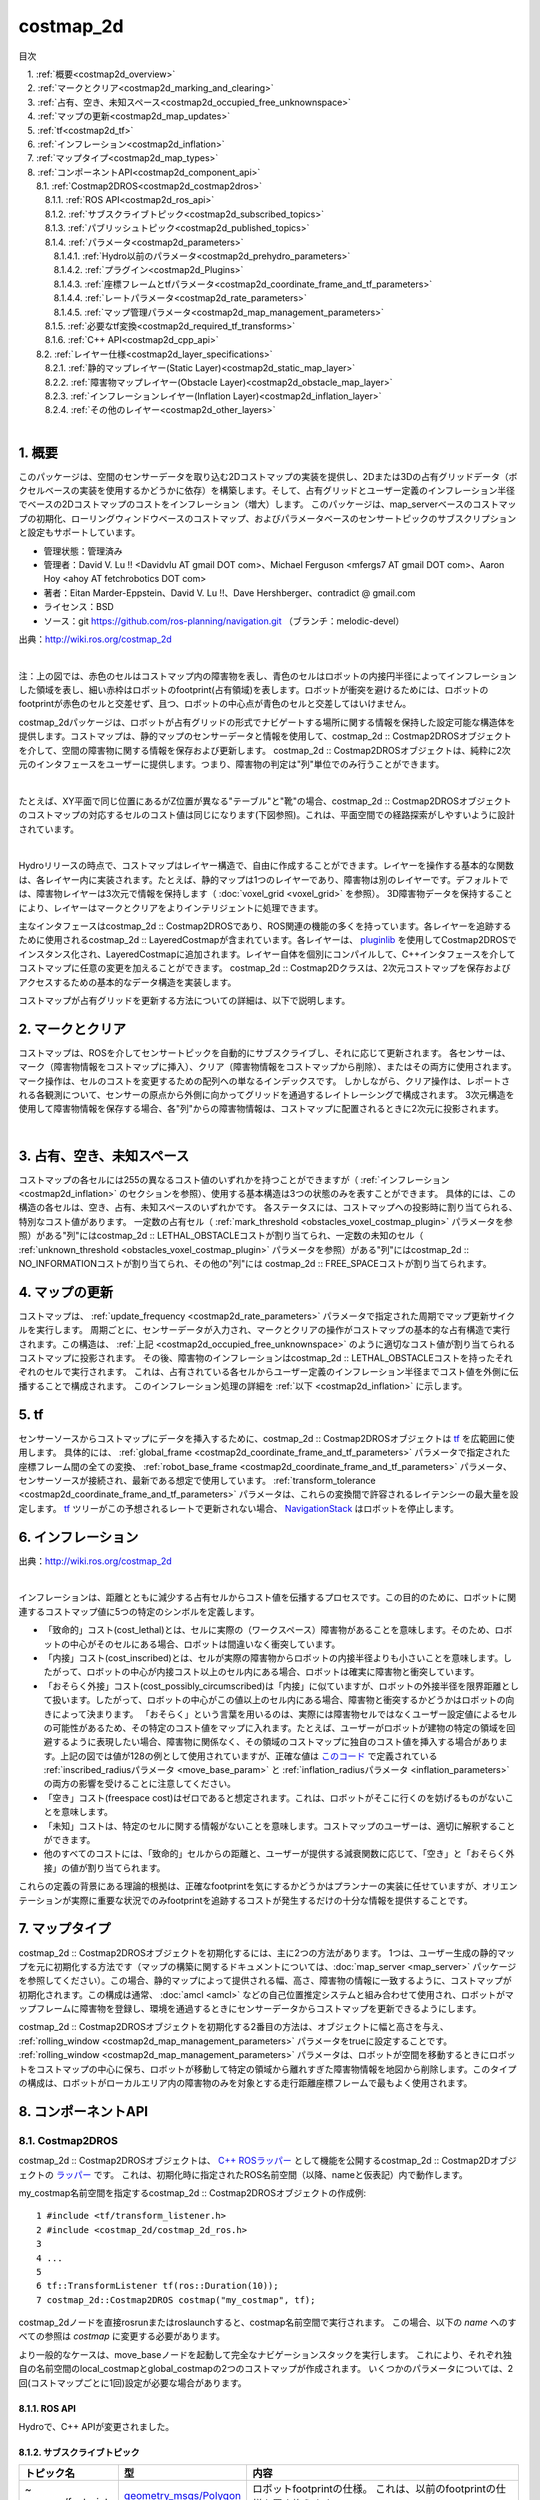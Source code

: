 costmap_2d
=======================================
目次
    
| 　1. :ref:`概要<costmap2d_overview>`
| 　2. :ref:`マークとクリア<costmap2d_marking_and_clearing>`
| 　3. :ref:`占有、空き、未知スペース<costmap2d_occupied_free_unknownspace>`
| 　4. :ref:`マップの更新<costmap2d_map_updates>`
| 　5. :ref:`tf<costmap2d_tf>`
| 　6. :ref:`インフレーション<costmap2d_inflation>`
| 　7. :ref:`マップタイプ<costmap2d_map_types>`
| 　8. :ref:`コンポーネントAPI<costmap2d_component_api>`
| 　　8.1. :ref:`Costmap2DROS<costmap2d_costmap2dros>`
| 　　　8.1.1. :ref:`ROS API<costmap2d_ros_api>`
| 　　　8.1.2. :ref:`サブスクライブトピック<costmap2d_subscribed_topics>`
| 　　　8.1.3. :ref:`パブリッシュトピック<costmap2d_published_topics>`
| 　　　8.1.4. :ref:`パラメータ<costmap2d_parameters>`
| 　　　　8.1.4.1. :ref:`Hydro以前のパラメータ<costmap2d_prehydro_parameters>`
| 　　　　8.1.4.2. :ref:`プラグイン<costmap2d_Plugins>`
| 　　　　8.1.4.3. :ref:`座標フレームとtfパラメータ<costmap2d_coordinate_frame_and_tf_parameters>`
| 　　　　8.1.4.4. :ref:`レートパラメータ<costmap2d_rate_parameters>`
| 　　　　8.1.4.5. :ref:`マップ管理パラメータ<costmap2d_map_management_parameters>`
| 　　　8.1.5. :ref:`必要なtf変換<costmap2d_required_tf_transforms>`
| 　　　8.1.6. :ref:`C++ API<costmap2d_cpp_api>`
| 　　8.2. :ref:`レイヤー仕様<costmap2d_layer_specifications>`
| 　　　8.2.1. :ref:`静的マップレイヤー(Static Layer)<costmap2d_static_map_layer>`
| 　　　8.2.2. :ref:`障害物マップレイヤー(Obstacle Layer)<costmap2d_obstacle_map_layer>`
| 　　　8.2.3. :ref:`インフレーションレイヤー(Inflation Layer)<costmap2d_inflation_layer>`
| 　　　8.2.4. :ref:`その他のレイヤー<costmap2d_other_layers>`
|

.. _costmap2d_overview:

============================================================
1. 概要
============================================================
このパッケージは、空間のセンサーデータを取り込む2Dコストマップの実装を提供し、2Dまたは3Dの占有グリッドデータ（ボクセルベースの実装を使用するかどうかに依存）を構築します。そして、占有グリッドとユーザー定義のインフレーション半径でベースの2Dコストマップのコストをインフレーション（増大）します。 このパッケージは、map_serverベースのコストマップの初期化、ローリングウィンドウベースのコストマップ、およびパラメータベースのセンサートピックのサブスクリプションと設定もサポートしています。

* 管理状態：管理済み
* 管理者：David V. Lu !! <Davidvlu AT gmail DOT com>、Michael Ferguson <mfergs7 AT gmail DOT com>、Aaron Hoy <ahoy AT fetchrobotics DOT com>
* 著者：Eitan Marder-Eppstein、David V. Lu !!、Dave Hershberger、contradict @ gmail.com
* ライセンス：BSD
* ソース：git `https://github.com/ros-planning/navigation.git <https://github.com/ros-planning/navigation.git>`__ （ブランチ：melodic-devel）

.. image:: images/costmap_rviz.png
   :align: center

出典：`http://wiki.ros.org/costmap_2d <http://wiki.ros.org/costmap_2d>`__

|

注：上の図では、赤色のセルはコストマップ内の障害物を表し、青色のセルはロボットの内接円半径によってインフレーションした領域を表し、細い赤枠はロボットのfootprint(占有領域)を表します。ロボットが衝突を避けるためには、ロボットのfootprintが赤色のセルと交差せず、且つ、ロボットの中心点が青色のセルと交差してはいけません。

costmap_2dパッケージは、ロボットが占有グリッドの形式でナビゲートする場所に関する情報を保持した設定可能な構造体を提供します。コストマップは、静的マップのセンサーデータと情報を使用して、costmap_2d :: Costmap2DROSオブジェクトを介して、空間の障害物に関する情報を保存および更新します。 costmap_2d :: Costmap2DROSオブジェクトは、純粋に2次元のインタフェースをユーザーに提供します。つまり、障害物の判定は"列"単位でのみ行うことができます。

.. image:: images/costmap_voxel.png
   :align: center

|


たとえば、XY平面で同じ位置にあるがZ位置が異なる"テーブル"と"靴"の場合、costmap_2d :: Costmap2DROSオブジェクトのコストマップの対応するセルのコスト値は同じになります(下図参照)。これは、平面空間での経路探索がしやすいように設計されています。

.. image:: images/costmap_2d.png
   :align: center

|


Hydroリリースの時点で、コストマップはレイヤー構造で、自由に作成することができます。レイヤーを操作する基本的な関数は、各レイヤー内に実装されます。たとえば、静的マップは1つのレイヤーであり、障害物は別のレイヤーです。デフォルトでは、障害物レイヤーは3次元で情報を保持します（ :doc:`voxel_grid <voxel_grid>` を参照）。 3D障害物データを保持することにより、レイヤーはマークとクリアをよりインテリジェントに処理できます。

主なインタフェースはcostmap_2d :: Costmap2DROSであり、ROS関連の機能の多くを持っています。各レイヤーを追跡するために使用されるcostmap_2d :: LayeredCostmapが含まれています。各レイヤーは、 `pluginlib <http://wiki.ros.org/pluginlib>`__ を使用してCostmap2DROSでインスタンス化され、LayeredCostmapに追加されます。レイヤー自体を個別にコンパイルして、C++インタフェースを介してコストマップに任意の変更を加えることができます。 costmap_2d :: Costmap2Dクラスは、2次元コストマップを保存およびアクセスするための基本的なデータ構造を実装します。

コストマップが占有グリッドを更新する方法についての詳細は、以下で説明します。

.. _costmap2d_marking_and_clearing:

============================================================
2. マークとクリア
============================================================
コストマップは、ROSを介してセンサートピックを自動的にサブスクライブし、それに応じて更新されます。 各センサーは、マーク（障害物情報をコストマップに挿入）、クリア（障害物情報をコストマップから削除）、またはその両方に使用されます。 マーク操作は、セルのコストを変更するための配列への単なるインデックスです。 しかしながら、クリア操作は、レポートされる各観測について、センサーの原点から外側に向かってグリッドを通過するレイトレーシングで構成されます。 3次元構造を使用して障害物情報を保存する場合、各"列"からの障害物情報は、コストマップに配置されるときに2次元に投影されます。

.. image:: images/marking_clearing.png
   :align: center

|


.. _costmap2d_occupied_free_unknownspace:

============================================================
3. 占有、空き、未知スペース
============================================================
コストマップの各セルには255の異なるコスト値のいずれかを持つことができますが（ :ref:`インフレーション <costmap2d_inflation>` のセクションを参照）、使用する基本構造は3つの状態のみを表すことができます。 具体的には、この構造の各セルは、空き、占有、未知スペースのいずれかです。 各ステータスには、コストマップへの投影時に割り当てられる、特別なコスト値があります。 一定数の占有セル（ :ref:`mark_threshold <obstacles_voxel_costmap_plugin>` パラメータを参照）がある"列"にはcostmap_2d :: LETHAL_OBSTACLEコストが割り当てられ、一定数の未知のセル（ :ref:`unknown_threshold <obstacles_voxel_costmap_plugin>` パラメータを参照）がある"列"にはcostmap_2d :: NO_INFORMATIONコストが割り当てられ、その他の"列"には costmap_2d :: FREE_SPACEコストが割り当てられます。

.. _costmap2d_map_updates:

============================================================
4. マップの更新
============================================================
コストマップは、 :ref:`update_frequency <costmap2d_rate_parameters>` パラメータで指定された周期でマップ更新サイクルを実行します。 周期ごとに、センサーデータが入力され、マークとクリアの操作がコストマップの基本的な占有構造で実行されます。この構造は、 :ref:`上記 <costmap2d_occupied_free_unknownspace>` のように適切なコスト値が割り当てられるコストマップに投影されます。 その後、障害物のインフレーションはcostmap_2d :: LETHAL_OBSTACLEコストを持ったそれぞれのセルで実行されます。 これは、占有されている各セルからユーザー定義のインフレーション半径までコスト値を外側に伝播することで構成されます。 このインフレーション処理の詳細を :ref:`以下 <costmap2d_inflation>` に示します。

.. _costmap2d_tf:

============================================================
5. tf
============================================================
センサーソースからコストマップにデータを挿入するために、costmap_2d :: Costmap2DROSオブジェクトは `tf <http://wiki.ros.org/tf>`__ を広範囲に使用します。 具体的には、 :ref:`global_frame <costmap2d_coordinate_frame_and_tf_parameters>` パラメータで指定された座標フレーム間の全ての変換、 :ref:`robot_base_frame <costmap2d_coordinate_frame_and_tf_parameters>` パラメータ、センサーソースが接続され、最新である想定で使用しています。 :ref:`transform_tolerance <costmap2d_coordinate_frame_and_tf_parameters>` パラメータは、これらの変換間で許容されるレイテンシーの最大量を設定します。 `tf <http://wiki.ros.org/tf>`__ ツリーがこの予想されるレートで更新されない場合、 `NavigationStack <http://wiki.ros.org/navigation>`__ はロボットを停止します。

.. _costmap2d_inflation:

============================================================
6. インフレーション
============================================================
.. image:: images/costmapspec.png
   :align: center

出典：`http://wiki.ros.org/costmap_2d <http://wiki.ros.org/costmap_2d>`__

|

インフレーションは、距離とともに減少する占有セルからコスト値を伝播するプロセスです。この目的のために、ロボットに関連するコストマップ値に5つの特定のシンボルを定義します。

* 「致命的」コスト(cost_lethal)とは、セルに実際の（ワークスペース）障害物があることを意味します。そのため、ロボットの中心がそのセルにある場合、ロボットは間違いなく衝突しています。 
* 「内接」コスト(cost_inscribed)とは、セルが実際の障害物からロボットの内接半径よりも小さいことを意味します。したがって、ロボットの中心が内接コスト以上のセル内にある場合、ロボットは確実に障害物と衝突しています。 
* 「おそらく外接」コスト(cost_possibly_circumscribed)は「内接」に似ていますが、ロボットの外接半径を限界距離として扱います。したがって、ロボットの中心がこの値以上のセル内にある場合、障害物と衝突するかどうかはロボットの向きによって決まります。 「おそらく」という言葉を用いるのは、実際には障害物セルではなくユーザー設定値によるセルの可能性があるため、その特定のコスト値をマップに入れます。たとえば、ユーザーがロボットが建物の特定の領域を回避するように表現したい場合、障害物に関係なく、その領域のコストマップに独自のコスト値を挿入する場合があります。上記の図では値が128の例として使用されていますが、正確な値は `このコード <https://github.com/ros-planning/navigation/blob/jade-devel/costmap_2d/include/costmap_2d/inflation_layer.h#L113>`__ で定義されている :ref:`inscribed_radiusパラメータ <move_base_param>` と :ref:`inflation_radiusパラメータ <inflation_parameters>` の両方の影響を受けることに注意してください。 
* 「空き」コスト(freespace cost)はゼロであると想定されます。これは、ロボットがそこに行くのを妨げるものがないことを意味します。 
* 「未知」コストは、特定のセルに関する情報がないことを意味します。コストマップのユーザーは、適切に解釈することができます。 
* 他のすべてのコストには、「致命的」セルからの距離と、ユーザーが提供する減衰関数に応じて、「空き」と「おそらく外接」の値が割り当てられます。 

これらの定義の背景にある理論的根拠は、正確なfootprintを気にするかどうかはプランナーの実装に任せていますが、オリエンテーションが実際に重要な状況でのみfootprintを追跡するコストが発生するだけの十分な情報を提供することです。

.. _costmap2d_map_types:

============================================================
7. マップタイプ
============================================================
costmap_2d :: Costmap2DROSオブジェクトを初期化するには、主に2つの方法があります。 1つは、ユーザー生成の静的マップを元に初期化する方法です（マップの構築に関するドキュメントについては、:doc:`map_server <map_server>` パッケージを参照してください）。この場合、静的マップによって提供される幅、高さ、障害物の情報に一致するように、コストマップが初期化されます。この構成は通常、 :doc:`amcl <amcl>` などの自己位置推定システムと組み合わせて使用​​され、ロボットがマップフレームに障害物を登録し、環境を通過するときにセンサーデータからコストマップを更新できるようにします。

costmap_2d :: Costmap2DROSオブジェクトを初期化する2番目の方法は、オブジェクトに幅と高さを与え、 :ref:`rolling_window <costmap2d_map_management_parameters>` パラメータをtrueに設定することです。 :ref:`rolling_window <costmap2d_map_management_parameters>` パラメータは、ロボットが空間を移動するときにロボットをコストマップの中心に保ち、ロボットが移動して特定の領域から離れすぎた障害物情報を地図から削除します。このタイプの構成は、ロボットがローカルエリア内の障害物のみを対象とする走行距離座標フレームで最もよく使用されます。

.. _costmap2d_component_api:

============================================================
8. コンポーネントAPI
============================================================


.. _costmap2d_costmap2dros:


8.1. Costmap2DROS
************************************************************
costmap_2d :: Costmap2DROSオブジェクトは、 `C++ ROSラッパー <http://wiki.ros.org/navigation/ROS_Wrappers>`__ として機能を公開するcostmap_2d :: Costmap2Dオブジェクトの `ラッパー <http://wiki.ros.org/navigation/ROS_Wrappers>`__ です。 これは、初期化時に指定されたROS名前空間（以降、nameと仮表記）内で動作します。


my_costmap名前空間を指定するcostmap_2d :: Costmap2DROSオブジェクトの作成例::

  1 #include <tf/transform_listener.h>
  2 #include <costmap_2d/costmap_2d_ros.h>
  3
  4 ...
  5
  6 tf::TransformListener tf(ros::Duration(10));
  7 costmap_2d::Costmap2DROS costmap("my_costmap", tf);

costmap_2dノードを直接rosrunまたはroslaunchすると、costmap名前空間で実行されます。 この場合、以下の *name* へのすべての参照は *costmap* に変更する必要があります。

より一般的なケースは、move_baseノードを起動して完全なナビゲーションスタックを実行します。 これにより、それぞれ独自の名前空間のlocal_costmapとglobal_costmapの2つのコストマップが作成されます。 いくつかのパラメータについては、2回(コストマップごとに1回)設定が必要な場合があります。


.. _costmap2d_ros_api:


8.1.1. ROS API
------------------------------------------------------------
Hydroで、C++ APIが変更されました。


.. _costmap2d_subscribed_topics:


8.1.2. サブスクライブトピック
------------------------------------------------------------
.. csv-table:: 
   :header: "トピック名", "型", "内容"
   :widths: 10, 10, 30

   "~<name>/footprint", "`geometry_msgs/Polygon <http://docs.ros.org/api/geometry_msgs/html/msg/Polygon.html>`__", "ロボットfootprintの仕様。 これは、以前のfootprintの仕様を置き換えます。"


.. _costmap2d_published_topics:


8.1.3. パブリッシュトピック
------------------------------------------------------------
.. csv-table:: 
   :header: "トピック名", "型", "内容"
   :widths: 10, 10, 30

   "~<name>/costmap", "`nav_msgs/OccupancyGrid <http://docs.ros.org/api/nav_msgs/html/msg/OccupancyGrid.html>`__", "コストマップの値"
   "~<name>/costmap_updates", "`map_msgs/OccupancyGridUpdate <http://docs.ros.org/api/map_msgs/html/msg/OccupancyGridUpdate.html>`__", "コストマップの更新された領域の値"
   "~<name>/voxel_grid", "`costmap_2d/VoxelGrid <http://docs.ros.org/api/costmap_2d/html/msg/VoxelGrid.html>`__", "基礎となる占有グリッドがボクセルを使用し、ユーザーがボクセルグリッドのパブリッシュを要求したときに、必要に応じて通知されます。"
   "~<name>/visualization_marker", "`visualization_msgs/Marker <http://docs.ros.org/api/visualization_msgs/html/msg/Marker.html>`__", "(ROSWiki未掲載)可視化環境用のMarker情報"

|


.. _costmap2d_parameters:


8.1.4. パラメータ
------------------------------------------------------------


.. _costmap2d_prehydro_parameters:


8.1.4.1. Hydro以前のパラメータ
############################################################
Hydro以降のリリースでは、すべてのcostmap_2dレイヤーにpluginsが使用されます。 pluginsパラメータを指定しない場合、初期化コードは、構成がHydro以前であると想定し、デフォルトの名前空間を持つプラグインのデフォルト設定をロードします。 パラメータは自動的に新しい名前空間に移動されます。 デフォルトの名前空間は、static_layer、obstacle_layer、inflation_layerです。 一部のチュートリアル（および書籍）では、以前のHydroのパラメータを参照しているので、細心の注意を払ってください。 安全のために、必ずpluginsパラメータを指定してください。

.. _costmap2d_Plugins:


8.1.4.2. プラグイン
############################################################
.. csv-table:: 
   :header: "パラメータ名", "内容", "型", "単位", "デフォルト"
   :widths: 10, 50, 5, 5, 8

   "~<name>/plugins", "レイヤーごとに1つのプラグイン仕様のシーケンス。 各仕様は、名前とタイプのフィールドを持つ辞書です。 この名前は、pluginパラメータの名前空間を定義するために使用されます。 例については、 `チュートリアル <http://wiki.ros.org/costmap_2d/Tutorials/Configuring%20Layered%20Costmaps>`__ を参照してください。", "sequence", "\-", "Hydro以前の動作"

|



.. _costmap2d_coordinate_frame_and_tf_parameters:


8.1.4.3. 座標フレームとtfパラメータ
############################################################
.. csv-table:: 
   :header: "パラメータ名", "内容", "型", "単位", "デフォルト"
   :widths: 10, 50, 5, 5, 8

   "~<name>/global_frame", "操作するコストマップのグローバルフレーム。", "string", "\-", "/map"
   "~<name>/robot_base_frame", "ロボットのベースリンクのフレームの名前。", "string", "\-", "base_link"
   "~<name>/transform_tolerance", "許容できる変換（tf）データの遅延を秒単位で指定します。 このパラメータは、ユーザーがシステム内に存在するのに十分な遅延を許容しながら、tfツリー内のリンクを失うことに対する安全策として機能します。 たとえば、0.2秒古い変換は許容範囲内ですが、8秒古い変換は許容範囲外です。 global_frameパラメータとrobot_base_frameパラメータで指定された座標フレーム間の `tf <http://wiki.ros.org/tf>`__ 変換が、ros :: Time :: now（）よりもtransform_tolerance秒古い場合、 `NavigationStack <http://wiki.ros.org/navigation>`__ はロボットを停止します。", "double", "s", "0.2"

|


.. _costmap2d_rate_parameters:


8.1.4.4. レートパラメータ
############################################################
.. csv-table:: 
   :header: "パラメータ名", "内容", "型", "単位", "デフォルト"
   :widths: 10, 50, 5, 5, 8

   "~<name>/update_frequency", "マップの更新周波数", "double", "Hz", "5.0"
   "~<name>/publish_frequency", "マップの表示情報パブリッシュ周波数", "double", "Hz", "0.0"

|


.. _costmap2d_map_management_parameters:


8.1.4.5. マップ管理パラメータ
############################################################
.. csv-table:: 
   :header: "パラメータ名", "内容", "型", "単位", "デフォルト"
   :widths: 10, 50, 5, 5, 8

   "~<name>/rolling_window", "ローリングウィンドウバージョンのコストマップを使用するかどうか。 static_mapパラメータがtrueに設定されている場合、このパラメータはfalseに設定する必要があります。", "bool", "\-", "false"
   "~<name>/always_send_full_costmap", "trueの場合、更新のたびに完全なコストマップが「〜<name>/costmap」にパブリッシュされます。 falseの場合、変更されたコストマップの部分のみが「〜<name>/costmap_updates」トピックでパブリッシュされます。", "bool", "\-", "false"
   "~<name>/track_unknown_space", "(ROSWiki未掲載)未知スペースの扱い。trueの場合、未知スペースとして扱い、falseの場合、空きとして扱います。", "bool", "\-", "false"

|


次のパラメータは、一部のレイヤー、つまり静的マップレイヤーによって上書きできます。

.. csv-table:: 
   :header: "パラメータ名", "内容", "型", "単位", "デフォルト"
   :widths: 10, 50, 5, 5, 8

   "~<name>/width", "マップの幅", "int", "m", "10"
   "~<name>/height", "マップの高さ", "int", "m", "10"
   "~<name>/resolution", "マップの解像度", "double", "m/cell", "0.05"
   "~<name>/origin_x", "グローバルフレーム内のマップのx原点", "double", "m", "0.0"
   "~<name>/origin_y", "グローバルフレーム内のマップのy原点", "double", "m", "0.0"

|


.. _costmap2d_required_tf_transforms:


8.1.5. 必要なtf変換
------------------------------------------------------------
（global_frameパラメータの値）→（robot_base_frameパラメータの値）

　　通常、 :doc:`amcl <amcl>` などの走行距離測定または自己位置推定を担当するノードによって提供されます。


.. _costmap2d_cpp_api:


8.1.6. C++ API
------------------------------------------------------------
costmap_2d :: Costmap2DROSクラスのC ++レベルAPIドキュメントについては、次のページを参照してください： `Costmap2DROS C++ API <http://ros.org/doc/api/costmap_2d/html/classcostmap__2d_1_1Costmap2DROS.html>`__


.. _costmap2d_layer_specifications:


8.2. レイヤー仕様
************************************************************
.. image:: images/layer_specification.png
   :align: center

|

コストマップは、レイヤードコストマップという仕組みで、下の階層からプラグインを順に呼び出す形で、コストマップにコスト値を埋めていきます。Navigationスタックには、下記の3つのレイヤーがあります。

* Static Layer	地図情報を使って、コスト値254のセルを埋めていくレイヤー。Globalコストマップのみ使用します。
* Obstacle Layer	測距センサで観測した障害物情報を使って、障害物が存在するセルにコスト値254を埋めます。また、障害物がなくなっているセルについては、コスト値0でクリアします。
* Inflation Layer	コスト値254のセルから、ロボット内接円半径内をコスト値253で埋めます。さらに、inflation_radius等の値を使って、コストを塗り広げます。

呼び出すコストマップレイヤーは、パラメータで任意に指定可能です。独自に開発したコストマップレイヤーを間に挟むこともできます。


.. _costmap2d_static_map_layer:


8.2.1. 静的マップレイヤー(Static Layer)
------------------------------------------------------------
:doc:`静的マップレイヤー <staticmap>` は、SLAMによって生成されたような、コストマップのほとんど変化しない部分を表します。


.. _costmap2d_obstacle_map_layer:


8.2.2. 障害物マップレイヤー(Obstacle Layer)
------------------------------------------------------------
:doc:`障害物マップレイヤー <obstacles>` は、センサーデータによって読み取られた障害物を追跡します。 ObstacleCostmapPluginは障害物を2次元でマークおよびレイトレースしますが、 :ref:`VoxelCostmapPlugin <obstacles_obstacle_costmap_plugin>` は3次元で障害物をマークします。


.. _costmap2d_inflation_layer:


8.2.3. インフレーションレイヤー(Inflation Layer)
------------------------------------------------------------
:doc:`インフレーションレイヤー <inflation>` は、コストマップがロボットの構成スペースを表すようにするため、致命的な障害物の周りに新しい値を追加（つまり、障害物をインフレーションする）最適化処理です。


.. _costmap2d_other_layers:


8.2.4. その他のレイヤー
------------------------------------------------------------
`pluginlib <http://wiki.ros.org/pluginlib>`__ を介して、コストマップで他のレイヤーを実装および使用できます。
追加のプラグインは、以下にリストされたリンクを指示します。

* `Social Costmap Layer <http://wiki.ros.org/social_navigation_layers>`__
* `Range Sensor Layer <http://wiki.ros.org/range_sensor_layer>`__
